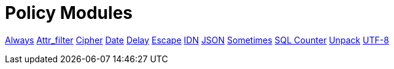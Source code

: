 = Policy Modules

xref:raddb/mods-available/always.adoc[Always]
xref:raddb/mods-available/attr_filter.adoc[Attr_filter]
xref:raddb/mods-available/cipher.adoc[Cipher]
xref:raddb/mods-available/date.adoc[Date]
xref:raddb/mods-available/delay.adoc[Delay]
xref:raddb/mods-available/escape.adoc[Escape]
xref:raddb/mods-available/idn.adoc[IDN]
xref:raddb/mods-available/json.adoc[JSON]
xref:raddb/mods-available/sometimes.adoc[Sometimes]
xref:raddb/mods-available/sqlcounter.adoc[SQL Counter]
xref:raddb/mods-available/unpack.adoc[Unpack]
xref:raddb/mods-available/utf8.adoc[UTF-8]  
